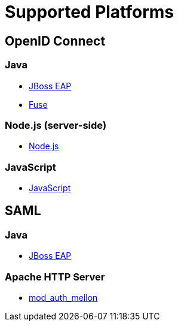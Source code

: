 = Supported Platforms

== OpenID Connect

=== Java
* <<_jboss_adapter,JBoss EAP>>
ifeval::[{project_community}==true]
  * <<_jboss_adapter,WildFly>>
endif::[]
* <<_fuse_adapter,Fuse>>
ifeval::[{project_community}==true]
  * <<_tomcat_adapter,Tomcat>>
  * <<_jetty8_adapter,Jetty 8>>
endif::[]

ifeval::[{project_community}==true]
* <<_servlet_filter_adapter,Servlet Filter>>
  * <<_spring_security_adapter,Spring Security>> (community)
  * <<_spring_boot_adapter,Spring Boot>> (community)
endif::[]

ifeval::[{project_community}==true]
=== JavaScript (client-side)
* <<_javascript_adapter,JavaScript>>
endif::[]

=== Node.js (server-side)
* <<_nodejs_adapter,Node.js>>

=== JavaScript
* <<_javascript_adapter,JavaScript>>

ifeval::[{project_community}==true]
=== Node.js
* https://github.com/keycloak/keycloak-nodejs-connect[{project_name} Connect] (community)
* https://github.com/keycloak/keycloak-nodejs-auth-utils[{project_name} Auth Utils] (community)
endif::[]

ifeval::[{project_community}==true]
== C#
* https://github.com/dylanplecki/KeycloakOwinAuthentication[OWIN] (community)
endif::[]

ifeval::[{project_community}==true]
== Python
* https://pypi.python.org/pypi/oic/[oidc] (generic)
endif::[]

ifeval::[{project_community}==true]
== Android
* https://github.com/openid/AppAuth-Android[AppAuth] (generic)
* https://github.com/aerogear/aerogear-android-authz[AeroGear] (generic)
endif::[]

ifeval::[{project_community}==true]
== iOS
* https://github.com/openid/AppAuth-iOS[AppAuth] (generic)
* https://github.com/aerogear/aerogear-ios-oauth2[AeroGear] (generic)
endif::[]

ifeval::[{project_community}==true]
=== Apache HTTP Server
* https://github.com/pingidentity/mod_auth_openidc[mod_auth_openidc]
endif::[]

== SAML

=== Java

* <<_saml_jboss_adapter,JBoss EAP>>
ifeval::[{project_community}==true]
* <<_saml_jboss_adapter,WildFly>>
* <<_tomcat_adapter,Tomcat>>
* <<_jetty_saml_adapter,Jetty>>
endif::[]

=== Apache HTTP Server

* <<_mod_auth_mellon,mod_auth_mellon>>
